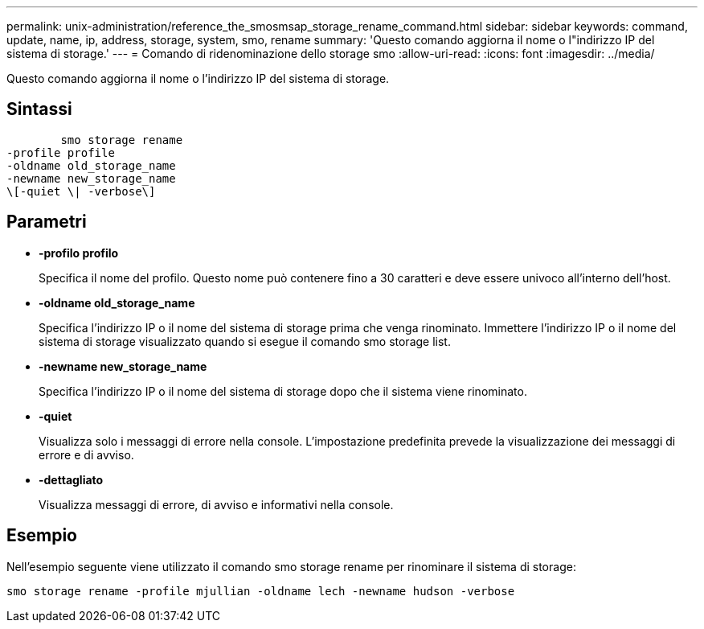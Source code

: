 ---
permalink: unix-administration/reference_the_smosmsap_storage_rename_command.html 
sidebar: sidebar 
keywords: command, update, name, ip, address, storage, system, smo, rename 
summary: 'Questo comando aggiorna il nome o l"indirizzo IP del sistema di storage.' 
---
= Comando di ridenominazione dello storage smo
:allow-uri-read: 
:icons: font
:imagesdir: ../media/


[role="lead"]
Questo comando aggiorna il nome o l'indirizzo IP del sistema di storage.



== Sintassi

[listing]
----

        smo storage rename
-profile profile
-oldname old_storage_name
-newname new_storage_name
\[-quiet \| -verbose\]
----


== Parametri

* *-profilo profilo*
+
Specifica il nome del profilo. Questo nome può contenere fino a 30 caratteri e deve essere univoco all'interno dell'host.

* *-oldname old_storage_name*
+
Specifica l'indirizzo IP o il nome del sistema di storage prima che venga rinominato. Immettere l'indirizzo IP o il nome del sistema di storage visualizzato quando si esegue il comando smo storage list.

* *-newname new_storage_name*
+
Specifica l'indirizzo IP o il nome del sistema di storage dopo che il sistema viene rinominato.

* *-quiet*
+
Visualizza solo i messaggi di errore nella console. L'impostazione predefinita prevede la visualizzazione dei messaggi di errore e di avviso.

* *-dettagliato*
+
Visualizza messaggi di errore, di avviso e informativi nella console.





== Esempio

Nell'esempio seguente viene utilizzato il comando smo storage rename per rinominare il sistema di storage:

[listing]
----
smo storage rename -profile mjullian -oldname lech -newname hudson -verbose
----